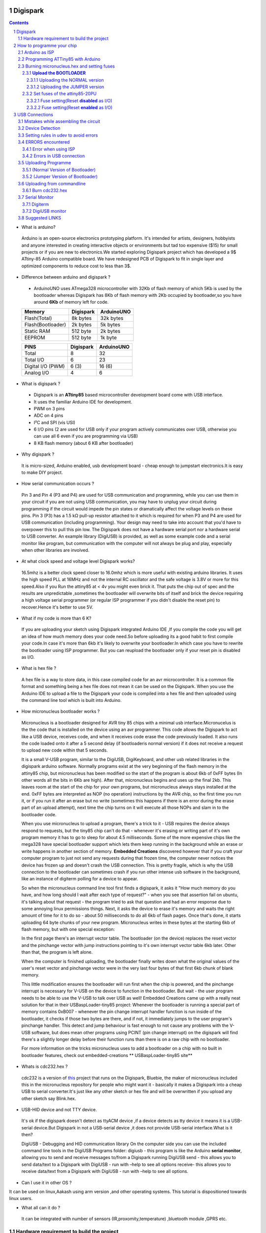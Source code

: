 Digispark
=========

.. contents::

.. section-numbering::

.. raw:: pdf

   PageBreak oneColumn

.. footer::
   
  
   Aakash Project, IIT Bombay 


* What is arduino?

 Arduino is an open-source electronics prototyping platform. It's intended for artists, designers, hobbyists and anyone interested in creating interactive objects or environments but             tad too expensive ($15) for small projects or if you are new to electronics.We started exploring Digispark project which has developed a 9$ ATtiny-85 Arduino compatible board.  
 We have redesigned PCB of Digispark to fit in single layer and optimized components to reduce cost to less than 3$.

* Difference between arduino and digispark ?

 +  ArduinoUNO uses ATmega328 microcontroller with 32Kb of flash memory of which 5Kb is used by the bootloader whereas Digispark has 8Kb of flash memory with 2Kb occupied by   bootloader,so you have around **6Kb** of memory left for code.

 +------------------------+------------+----------+                                     
 |       Memory           | Digispark  |ArduinoUNO| 		                      
 |                        |            |          |         			
 +========================+============+==========+
 |Flash(Total)            | 8k bytes   |32k bytes | 
 +------------------------+------------+----------+
 |Flash(Bootloader)       |  2k bytes  |5k bytes  |         
 +------------------------+------------+----------+
 |Static RAM              | 512 byte   |2k bytes  |         
 +------------------------+------------+----------+
 |EEPROM                  |  512 byte  |1k byte   |          
 +------------------------+------------+----------+

 +------------------------+------------+----------+                                     
 |       PINS             | Digispark  |ArduinoUNO| 		                      
 |                        |            |          |         			
 +========================+============+==========+
 |Total                   |8           |32        | 
 +------------------------+------------+----------+
 |Total I/O               |6           |23        |         
 +------------------------+------------+----------+
 |Digital I/O   (PWM)     |6  (3)      |16 (6)    |         
 +------------------------+------------+----------+
 |Analog  I/O             |4           |6         |          
 +------------------------+------------+----------+
   	
 
* What is digispark ?

 + Digispark is an **ATtiny85** based microcontroller development board come with USB interface.
 + It uses the familiar Arduino IDE for development.
 + PWM on 3 pins 
 + ADC on 4 pins
 + I²C and SPI (vis USI)
 + 6 I/O pins (2 are used for USB only if your program actively communicates over USB, otherwise you can use all 6 even if you are programming via USB)
 + 8 KB flash memory (about 6 KB after bootloader)

* Why digispark ?

 It is micro-sized, Arduino enabled, usb development board - cheap enough to jumpstart electronics.It is easy to make DIY project.

* How serial communication occurs ?

 Pin 3 and Pin 4 (P3 and P4) are used for USB communication and programming, while you can use them in your circuit if you are not using USB communication, you may have to unplug your   circuit during programming if the circuit would impede the pin states or dramatically affect the voltage levels on these pins.
 Pin 3 (P3) has a 1.5 kΩ pull-up resistor attached to it which is required for when P3 and P4 are used for USB communication (including programming). Your design may need to take into  account that you'd have to overpower this to pull this pin low.
 The Digispark does not have a hardware serial port nor a hardware serial to USB converter. An example library (DigiUSB) is provided, as well as some example code and a serial monitor     like program, but communication with the computer will not always be plug and play, especially when other libraries are involved.

* At what clock speed and voltage level Digispark works?

 16.5mhz is a better clock speed closer to 16.0mhz which is more useful with existing arduino libraries. It uses the high speed PLL at 16MHz and not the internal RC oscillator and the safe voltage is 3.8V or more for this speed.Also if you Run the attiny85 at < 4v you might even brick it. That puts the chip out of spec and the results are unpredictable ,sometimes the bootloader will overwrite bits of itself and brick the device requiring a high voltage serial programmer (or regular ISP programmer if you didn't disable the reset pin) to recover.Hence it's better to use 5V.

* What if my code is more than 6 K?

 If you are uploading your sketch using Digispark integrated Arduino IDE ,If you compile the code you will get an idea of how much memory does your code need.So before uploading its a good habit to first compile your code.In case it's more than 6kb it's likely to overwrite your bootloader.In which case you have to rewrite the bootloader using ISP programmer.
 But you can reupload the bootloader only if your reset pin is disabled as I/O. 

* What is hex file ?

 A hex file is a way to store data, in this case compiled code for an avr microcontroller. It is a common file format and something being a hex file does not mean it can be used on  the Digispark. When you use the Arduino IDE to upload a file to the Digispark your code is compiled into a hex file and then uploaded using the command line tool which is built  into Arduino.

* How micronucleus bootloader works ?

 Micronucleus is a bootloader designed for AVR tiny 85 chips with a minimal usb interface.Micronucelus is the the code that is installed on the device  using an avr programmer. This  code allows the Digispark to act like a USB device, receives code, and when it receives code erase the code previously loaded. It also runs the code loaded onto it after a 5 second  delay (if bootloaderis normal version) if it does not receive a request to upload new code within that 5 seconds.

 It is a small V-USB program, similar to the DigiUSB, DigiKeyboard, and other usb related libraries in the digispark arduino software. Normally programs exist at the very beginning of  the flash memory in the attiny85 chip, but micronucleus has been modified so the start of the program is about 6kb of 0xFF bytes (In other words all the bits in 6Kb are high).
 After that, micronucleus begins and uses up the final 2kb. This leaves room at the start of the chip for your own programs, but micronucleus always stays installed at the end. 0xFF  bytes are interpreted as NOP (no operation) instructions by the AVR chip, so the first time you run it, or if you run it after an erase but no write (sometimes this happens if there  is an error during the erase part of an upload attempt), next time the chip turns on it will execute all those NOPs and slam in to the bootloader code.

 When you use micronucleus to upload a program, there\'s a trick to it - USB requires the device always respond to requests, but the tiny85 chip can't do that - whenever it's erasing  or writing part of it's own program memory it has to go to sleep for about 4.5 milliseconds. Some of the more expensive chips like the mega328 have special bootloader support which lets them keep running in the background while an erase or write happens in another section of memory. **Embedded Creations** discovered however that if you craft your computer  program to just not send any requests during that frozen time, the computer never notices the device has frozen up and doesn't crash the USB connection. This is pretty fragile, which  is why the USB connection to the bootloader can sometimes crash if you run other intense usb software in the background, like an instance of digiterm polling for a device to appear.
 
 So when the micronucleus command line tool first finds a digispark, it asks it "How much memory do you have, and how long should I wait after each type of request?" - when you see that assertion fail on ubuntu, it's talking about that request - the program tried to ask that question and had an error response due to some annoying linux permissions things. Next, it asks the device to erase it's memory and waits the right amount of time for it to do so - about 50 milliseconds to do all 6kb of flash pages. Once that's done, it starts uploading 64 byte chunks of your new program. Micronucleus writes in these bytes at the starting 6kb of flash memory, but with one special exception:

 In the first page there's an interrupt vector table. The bootloader (on the device) replaces the reset vector and the pinchange vector with jump instructions pointing to it's own interrupt vector table 6kb later. Other than that, the program is left alone.

 When the computer is finished uploading, the bootloader finally writes down what the original values of the user's reset vector and pinchange vector were in the very last four bytes of that first 6kb chunk of blank memory.

 This little modification ensures the bootloader will run first when the chip is powered, and the pinchange interrupt is necessary for V-USB on the device to function in the bootloader. But wait - the user program needs to be able to use the V-USB to talk over USB as well! Embedded Creations came up with a really neat solution for that in their USBaspLoader-tiny85 project: Whenever the bootloader is running a special part of memory contains 0xB007 - whenever the pin change interrupt handler function is run inside of the bootloader, it checks if those two bytes are there, and if not, it immediately jumps to the user program's pinchange handler. This detect and jump behaviour is fast enough to not cause any problems with the V-USB software, but does mean other programs using PCINT (pin change interrupt) on the digispark will find there's a slightly longer delay before their function runs than there is on a raw chip with no bootloader.

 For more information on the tricks micronucleus uses to add a bootloader on a chip with no built in bootloader features, check out embedded-creations ** USBaspLoader-tiny85 site**


* Whats is cdc232.hex ?

 cdc232 is a version of `this <http://www.recursion.jp/avrcdc/cdc-232.html>`_  project  that runs on the Digispark, Bluebie, the maker of micronucleus included this in the micronucleus repository for people who might want it - basically it makes a Digispark into a cheap USB to serial converter.It's just like any other sketch or hex file and will be overwritten if you upload any other sketch say Blink.hex.


* USB-HID device and not TTY device.

 It's ok if the digispark doesn't detect as ttyACM device ,if a device detects as tty device it means it is a USB-serial device.But Digispark in not a USB-serial device ,it does not provide USB-serial interface.What is it then?

 DigiUSB - Debugging and HID communication library
 On the computer side you can use the included command line tools in the DigiUSB Programs folder:
 digiusb - this program is like the Arduino **serial monitor**, allowing you to send and receive messages to/from a Digispark running DigiUSB
 send - this allows you to send data/text to a Digispark with DigiUSB - run with –help to see all options
 receive- this allows you to receive data/text from a Digispark with DigiUSB - run with –help to see all options.

  .. image:: images/usbhid.png
      :scale: 100%	
      :height: 200 	
      :width: 200

* Can I use it in other OS ?

It can be used on linux,Aakash using arm version ,and other operating systems. This tutorial is dispositioned towards linux users.

* What all can it  do ?

 It can be integrated with number of sensors (IR,proxomity,temperature) ,bluetooth module ,GPRS etc.


Hardware requirement to build the project
-----------------------------------------
All you need is:

**One** Attiny85-20PU

 .. image:: images/attiny85_pinout.png
      :scale: 100%	
      :height: 100 	
      :width: 200

.. warning:: Make sure your ATtiny85 is the 20 variety,and not an ATtiny85v-10. The v version is low voltage and  totally out of spec for USB stuff like the micronucleus bootloader.

**Two** 3.6V Zener Diode

 **Zener diodes**:Power rating is critical, but not in the way you might expect.Most of the time it's perfectly safe to overrate your parts and use a component with a higher rating  than required for this particular circuit. However, in this case that approach can actually prevent the circuit from working because the trade-off in Zener diode design is that as its   power rating increases it also exhibits more capacitance. Capacitance on a high-speed data line is very bad and needs to be avoided or the circuit simply won't work. In practice, a  1/4W Zener should work fine; a 1/2W Zener should work, but is a bit on the borderline; and a 1W Zener almost certainly won't work it will have too much capacitance.

 It's a simple circuit USB socket gets its +5V power line from the usual place, and the 3.3V data lines use three resistors and two **3.6V** 1/4W Zeners to reduce the Arduino's 5V to  3.3V. 
 Purpose of zener diode is essential for the circuit.Even though the power supply line is 5v,communication line work at nominal 3.3 v.The D- and D+ lines are dependent signalling  lines unlike tx ,rx in RS232 .They are half  duplexed diferrential signalling pair helping the USB to run at high data speeds by reducing the effects of electrical noise.


**Three** resistors 

- One 1.5K ohm
- TWO 68 ohm

Broken USB-A cable if you don't have the PCB and you plan to make it on a breadboard.

 .. image:: images/cad.png
     :scale: 250%	
     :height: 50 	
     :width: 50
 

How to programme your chip
==========================
Arduino as ISP
--------------
#. `arduinoIDE <http://arduino.cc/en/Main/Software>`_ Arduino IDE to use arduino-UNO as ISP to program ATtiny85 chip.
#. Plug in your arduino board 
#. File-->Examples-->ArduinoISP
#. Tools-->Board-->Arduino UNO 
#. Tools-->Serial Port-->/dev/ttyACM0

.. note:: Serial Port may be /dev/ttyACM1 

Programming ATTiny85 with Arduino
---------------------------------
#. To know more about SPI protocol `here <http://www.google.com/url?q=http%3A%2F%2Fpdp11.byethost12.com%2FAVR%2FArduinoAsProgrammer.htm&sa=D&sntz=1&usg=AFQjCNE7KJzWFBbjRhLtpMYrmUypxO8VHQ>`_

 .. image:: images/ArduinoISP_attiny85.png
    :scale: 250%	
    :height: 50 	
    :width: 50


.. warning:: If you are programming with Arduino UNO then use a **10uF** capacitor between RESET and GND of arduino UNO.

#. `Why do you need a capacitor <http://forum.arduino.cc/index.php/topic,104435.0.html>`_

#. To check if connections are proper before burning hex file 

.. note:: change the port to your port /dev/ttyACM* or /dev/ttyUSB* 

Run this command and see that the signature match that of Attiny85 (**0x1e930b**) ::

	avrdude -p attiny85 -c arduino -b 19200 -P /dev/ttyACM0 

Burning micronucleus.hex and setting fuses
------------------------------------------
* `Bootloader <https://github.com/Bluebie/micronucleus-t85/>`_ 

 - Burn the latest version.
 - Depending on your need(jumper version to remove 5 seconds delay).
   More about this as we proceed.


**Upload the BOOTLOADER**
~~~~~~~~~~~~~~~~~~~~~~~~~~
Before you start anything , there are two versions of bootloader.

* **First** (NORMAL) is : micronucleus-1.06.hex . This is the conventional bootloader which comes with the official DS.In this version of bootloader you have to wait for 5sec for your already written programme to start executing.Within this 5sec the DS checks wether you have some other programme to overwrite already existing programme on the chip,If not it starts the programme already uploaded after a **5 seconds** delay.

* **Second** (JUMPER) : Now if every second is crucuial to your project and you can't wait for your programme to start after 5 seconds ,there is this another version micronucleus-1.06-jumper-v2-upgrade.hex


Uploading the NORMAL version
+++++++++++++++++++++++++++++

Go to directory where exists micronucleus-t85 folder and run the following ::

	avrdude -P /dev/ttyACM0 -b 19200 -c arduino -p t85 -U  flash:w:"micronucleus-t85-master/firmware/releases/micronucleus-1.06.hex"



Uploading the JUMPER version
++++++++++++++++++++++++++++

#. Upload micronucleus1.06-jumper-v2-upgrade.hex ::

	avrdude -P /dev/ttyACM0 -b 19200 -c arduino -p t85 -U  flash:w:"micronucleus-t85-master/firmware/releases/micronucleus-1.06.hex"

Set fuses of the attiny85-20PU
~~~~~~~~~~~~~~~~~~~~~~~~~~~~~~~ 

Now just like bootloader versions we have two different fuse settings as well

**First** In case you want to 6 I/O including reset pin (reset pin enabled).You get 6 I/O but at a cost that you can't reprogramme your chip using any ISP programmer now.
You can use this setting for **both** bootloader versions ,Normal as well as Jumper version.


**Second** In this case you can still programme your chip using ISP programmer but you will have just 5 I/O excluding reset pin(reset pin disabled).
These fuse settings **won't** work with Jumper version of bootloader.Jumper version required a jumper between the resest pin and GND to upload the programme.


Fuse setting(Reset **disabled** as I/O)
++++++++++++++++++++++++++++++++++++++++

 .. image:: images/resetdisabled.png
    :scale: 250%	
    :height: 50 	
    :width: 50

.. note:: These fuses setting will not enable reset pin (ATTINY85 pin 1) as I/O, so you only have 5 I/O instead of 6 I/O ::

	avrdude -P /dev/ttyACM0 -b 19200 -c arduino -p t85 -U lfuse:w:0xe1:m -U hfuse:w:0xdd:m -U efuse:w:0xfe:m


Fuse setting(Reset **enabled** as I/O)
+++++++++++++++++++++++++++++++++++++++
	
 .. image:: images/resetenabled.png
    :scale: 250%	
    :height: 50 	
    :width: 50

.. warning:: You can't reprogramme your IC with an ISP programmer until you have High volt fuse resetter if you use the above fuse settings as reset pin is enabled as I/O 

#. Set fuses to enable the reset pin to be used as I/O  lfuse:0xe1	**hfuse:0x5d** efuse:0xfe ::
	avrdude -P /dev/ttyACM0 -b 19200 -c arduino -p t85 -U lfuse:w:0xe1:m -U hfuse:w:0x5d:m -U efuse:w:0xfe:m


#. Now if you are done with the above two steps you are ready to programme.

After the above two steps are accomplished ,make all the USB connections and follow the next step.

USB Connections
===============

Mistakes while assembling the circuit
-------------------------------------


 .. image:: images/digispark_breadboard_bb.jpg
    :scale: 250%	
    :height: 50 	
    :width: 50

Device Detection
----------------

run command **dmesg** or **tailf /var/log/syslog** in terminal to check the vendorID and productID
 
 .. image:: images/devicedetected.png
     :scale: 250%	
     :height: 50 	
     :width: 50


Setting rules in udev to avoid errors
-------------------------------------

`Udev rules setting <https://github.com/Bluebie/micronucleus-t85/wiki/Ubuntu-Linux>`_ 

#. /etc/udev/rules/49-micronucelus.rules

#. /etc/udev/rules/90-digispark.rules

#. /etc/udev/rules/99-digiusb.rules

ERRORS encountered
------------------

Error when using ISP
~~~~~~~~~~~~~~~~~~~~

.. note::  All the errors encountered in avrdude is mainly due to poor connections between ISP programmer and ATtiny85
           Redo your connections and see that no wire is loose.

#. **Error**
	avrdude: please define PAGEL and BS2 signals in the configuration file for part ATtiny85
	avrdude: AVR device initialized and ready to accept instructions

	Reading | ################################################## | 100% 0.02s

	avrdude: Device signature = 0x000000
	avrdude: Yikes!  Invalid device signature.
		 Double check connections and try again, or use -F to override
		 this check.

#. **Error**

.. note::  If baud rate is note set properly then stk500 error is encountered.
	This error also occours if capacitor is not used in case you are programming with Arduino UNO.

	avrdude: stk500_getparm(): (a) protocol error, expect=0x14, resp=0x14

	avrdude: stk500_getparm(): (a) protocol error, expect=0x14, resp=0x01
	avrdude: stk500_initialize(): (a) protocol error, expect=0x14, resp=0x10
	avrdude: initialization failed, rc=-1
		 Double check connections and try again, or use -F to override
		 this check.

#. **Error**
	avrdude: stk500_getsync(): not in sync: resp=0xe0


Errors in USB connection
~~~~~~~~~~~~~~~~~~~~~~~~

#. **Error**
	If 90-digispark.rules not found in /etc/udev/rules.d/

	Abort mission! -1 error has occured ...
	>> Please unplug the device and restart the program.

#. **Error**

Run **dmesg** or **tailf /var/log/syslog** .Following error might occur due to number of reasons.
If you have used a faulty resistor value or if the zener diodes used are of values other than 3.6V then following occurs. Check if all the connections are proper specially consulting D- and D+ lines. 

 .. image:: images/error_usbconnection.png
    :scale: 250%	
    :height: 50 	
    :width: 50

#. **Error**

> Please plug in the device ... 

> Press CTRL+C to terminate the program.

If you try to burn cdc232.hex or any other hex file  via arduinoISP or any other ISP programmer the above error occurs.This is because once the bootloader is burn on chip ,the fuses disable the reset pin thus preventing any other hex file to be programmed on chip by an ISP programmer.

#.**Error**

Bad permissions generally cause the “Abort mission! -1 error has occurred …” error during upload. “micronucleus: library/micronucleus_lib.c:63: micronucleus_connect: Assertion `res >= 4' failed.” is also a result of bad permissions.

`Linux troubleshooting <http://digistump.com/wiki/digispark/tutorials/linuxtroubleshooting>_

Uploading Programme
-------------------

* `DigisparkIDE <http://digistump.com/wiki/digispark/tutorials/connecting>`_ ArduinoIDE integrated with Digispark libraries required to run programs on your DIY project.

(Normal Version of Bootloader)
~~~~~~~~~~~~~~~~~~~~~~~~~~~~~~

 
#. Board--->Digispark(TinyCore)

#. Programmer--->Digispark

.. note:: **DO NOT** plug the device until asked

* Click Compile the code to check if the code exceeds 6Kb


#. Click Upload (IDE will ask to plug int the device within sixty seconds)

 .. image:: images/upload_successful.png
      :scale: 120%	
      :height: 50 	
      :width: 50

#. Now Plug Digispark


(Jumper Version of Bootloader)
~~~~~~~~~~~~~~~~~~~~~~~~~~~~~~

#. Board--->Digispark(TinyCore)

#. Programmer--->Digispark

#. Upload (IDE will ask to plug int the device within sixty seconds)	

#. Connect PB5 to GND using a jumper if you need to upload sketch.

#. Plug Digispark

#. Micronucleus thankyou.

#. Done

#. Now deplug your device , remove the jumper wire between reset pin and GND , and replug the device , Your programme will start executing instantaneously **without 5 seconds** delay. 

Uploading from commandline
--------------------------

 .. image:: images/commandlineupload.png
     :scale: 250%	
     :height: 50 	
     :width: 50

 To use the command line tool:

#. Download micronucelus-t85 folder from `github <https://github.com/Bluebie/micronucleus-t85/>`_
#. In that folder go to commandline folder and do make
#. A micronucelus binary is formed.
#. You can see micronucelus --help to know all the options.
#. Run the following command to upload the hex file.  ::

	sudo ./micronucleus --run /home/jaghvi/sketches/Blink/Blink.hex

If you get this error try to run it again :: 

 >> Abort mission! -32 error has occured ...

 >> Please unplug the device and restart the program.


Burn cdc232.hex 
~~~~~~~~~~~~~~~
#. To enumerate digispark as USB serial device run this command ::

	sudo ./micronucleus micronucleus-t85-master/commandline/cdc232.hex

run command **dmesg** in terminal to enumerate the device as /dev/ttyACM*

usb 2-1.2: >new low-speed USB device number 87 using ehci_hcd

usb 2-1.2: >New USB device found, idVendor=16d0, idProduct=0753

usb 2-1.2: >New USB device strings: Mfr=0, Product=0, SerialNumber=0


Serial Monitor
--------------

You can either use Digisparks official monitor or use Bluebie's digiterm written in ruby.

Digiterm 
~~~~~~~~~
#. `Digiterm: <http://digistump.com/wiki/digispark/tutorials/digiusb>`_ Digispark Serial Monitor

DigiUSB monitor
~~~~~~~~~~~~~~~~
#. The Digispark integrated arduinoIDE has DigiUSB libraries which has the DigiUSB monitor working like digiterm.

DigiUSB monitor has two more binaries send and receive.

* send - this allows you to send data/text to a Digispark with DigiUSB - run with –help to see all options

* receive- this allows you to receive data/text from a Digispark with DigiUSB - run with –help to see all options.

See the DigiUSB→Echo example and the applications in the “Digispark - Example Programs” folder for an example of how to use the DigiUSB library.

Run ./receive >> output.txt and your data will be written in a text file.

Suggested LINKS
---------------

#. `ATtiny85 datasheet <http://www.atmel.com/images/atmel-2586-avr-8-bit-microcontroller-attiny25-attiny45-attiny85_datasheet.pdf>`_

#. `ArduinoISP Tutorial <http://www.google.com/url?q=http%3A%2F%2Fpdp11.byethost12.com%2FAVR%2FArduinoAsProgrammer.htm&sa=D&sntz=1&usg=AFQjCNE7KJzWFBbjRhLtpMYrmUypxO8VHQ>`_

#. `Tutorial <http://digistump.com/wiki/digispark/tutorials/basics>`_

#. `Digispark Forum <http://digistump.com/board/index.php>`_

#. `SPI Protocol <http://en.wikipedia.org/wiki/Serial_Peripheral_Interface_Bus>`_

#. `Arduino <http://www.arduino.cc/>`_

 
